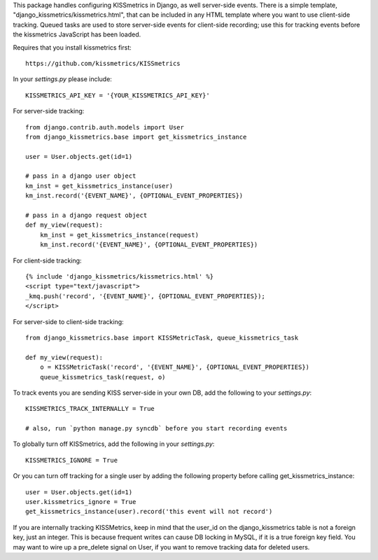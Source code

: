 This package handles configuring KISSmetrics in Django, as well server-side events. There is a simple
template, "django_kissmetrics/kissmetrics.html", that can be included in any HTML template where
you want to use client-side tracking. Queued tasks are used to store server-side events for client-side
recording; use this for tracking events before the kissmetrics JavaScript has been loaded.

Requires that you install kissmetrics first::

    https://github.com/kissmetrics/KISSmetrics


In your `settings.py` please include::

    KISSMETRICS_API_KEY = '{YOUR_KISSMETRICS_API_KEY}'


For server-side tracking::

    from django.contrib.auth.models import User
    from django_kissmetrics.base import get_kissmetrics_instance

    user = User.objects.get(id=1)

    # pass in a django user object
    km_inst = get_kissmetrics_instance(user)
    km_inst.record('{EVENT_NAME}', {OPTIONAL_EVENT_PROPERTIES})

    # pass in a django request object
    def my_view(request):
        km_inst = get_kissmetrics_instance(request)
        km_inst.record('{EVENT_NAME}', {OPTIONAL_EVENT_PROPERTIES})


For client-side tracking::

    {% include 'django_kissmetrics/kissmetrics.html' %}
    <script type="text/javascript">
    _kmq.push('record', '{EVENT_NAME}', {OPTIONAL_EVENT_PROPERTIES});
    </script>


For server-side to client-side tracking::

    from django_kissmetrics.base import KISSMetricTask, queue_kissmetrics_task

    def my_view(request):
        o = KISSMetricTask('record', '{EVENT_NAME}', {OPTIONAL_EVENT_PROPERTIES})
        queue_kissmetrics_task(request, o)


To track events you are sending KISS server-side in your own DB, add the following to your `settings.py`::

    KISSMETRICS_TRACK_INTERNALLY = True

    # also, run `python manage.py syncdb` before you start recording events


To globally turn off KISSmetrics, add the following in your `settings.py`::

    KISSMETRICS_IGNORE = True


Or you can turn off tracking for a single user by adding the following property before calling get_kissmetrics_instance::

    user = User.objects.get(id=1)
    user.kissmetrics_ignore = True
    get_kissmetrics_instance(user).record('this event will not record')

If you are internally tracking KISSMetrics, keep in mind that the user_id on the django_kissmetrics table is not a foreign key, just an integer. This is because frequent writes can cause DB locking in MySQL, if it is a true foreign key field. You may want to wire up a pre_delete signal on User, if you want to remove tracking data for deleted users.

